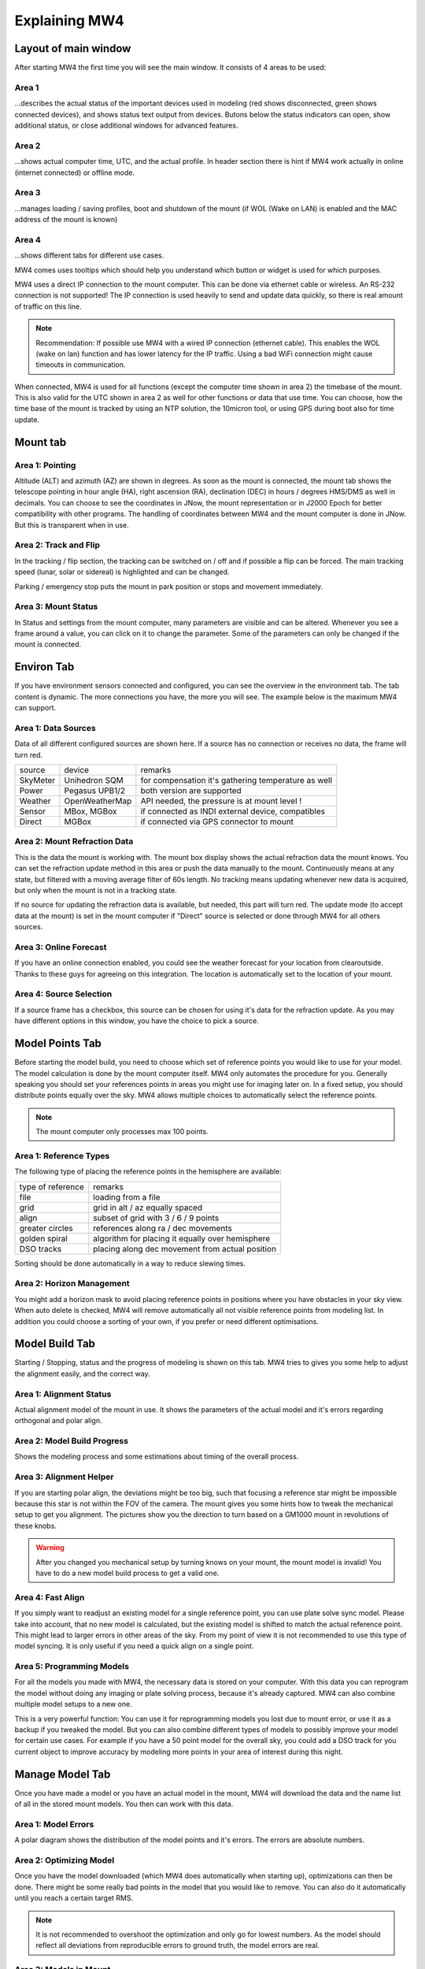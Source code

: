 Explaining MW4
==============

Layout of main window
---------------------

After starting MW4 the first time you will see the main window. It consists of 4 areas to be
used:

.. image:: _static/explain_main_1.png
    :align: center

Area 1
^^^^^^

...describes the actual status of the important devices used in modeling (red shows disconnected, green shows connected devices), and shows status text output from devices. Butons below the status indicators can open, show additional status, or close additional windows for advanced features.

Area 2
^^^^^^
...shows actual computer time, UTC, and the actual profile. In header section there is
hint if MW4 work actually in online (internet connected) or offline mode.

Area 3
^^^^^^
...manages loading / saving profiles, boot and shutdown of the mount (if WOL (Wake on LAN) is enabled
and the MAC address of the mount is known)

Area 4
^^^^^^
...shows different tabs for different use cases.

MW4 comes uses tooltips which should help you understand which button or widget is used
for which purposes.

MW4 uses a direct IP connection to the mount computer. This can be done via ethernet cable
or wireless. An RS-232 connection is not supported! The IP connection is used heavily to
send and update data quickly, so there is real amount of traffic on this line.

.. note::
    Recommendation: If possible use MW4 with a wired IP connection (ethernet cable). This
    enables the WOL (wake on lan) function and has lower latency for the IP traffic. Using a
    bad WiFi connection might cause timeouts in communication.

When connected, MW4 is used for all functions (except the computer time shown in area 2) the
timebase of the mount. This is also valid for the UTC shown in area 2 as well for other
functions or data that use time. You can choose, how the time base of the mount is
tracked by using an NTP solution, the 10micron tool, or using GPS during boot also for time
update.

Mount tab
---------

.. image:: _static/explain_mount_tab.png
    :align: center

Area 1: Pointing
^^^^^^^^^^^^^^^^
Altitude (ALT) and azimuth (AZ) are shown in degrees. As soon as the mount is
connected, the mount tab shows the telescope pointing in hour angle (HA), right ascension
(RA), declination (DEC) in hours / degrees HMS/DMS as well in decimals. You can choose to
see the coordinates in JNow, the mount representation or in J2000 Epoch for better
compatibility with other programs. The handling of coordinates between MW4 and the mount
computer is done in JNow. But this is transparent when in use.

Area 2: Track and Flip
^^^^^^^^^^^^^^^^^^^^^^
In the tracking / flip section, the tracking can be switched on / off and if possible a flip
can be forced. The main tracking speed (lunar, solar or sidereal) is highlighted and can
be changed.

Parking / emergency stop puts the mount in park position or stops and movement immediately.

Area 3: Mount Status
^^^^^^^^^^^^^^^^^^^^
In Status and settings from the mount computer, many parameters are visible and can be altered.
Whenever you see a frame around a value, you can click on it to change the parameter.
Some of the parameters can only be changed if the mount is connected.

Environ Tab
-----------
If you have environment sensors connected and configured, you can see the overview in the
environment tab. The tab content is dynamic. The more connections you have, the more you
will see. The example below is the maximum MW4 can support.

.. image:: _static/explain_environ_tab.png
    :align: center

Area 1: Data Sources
^^^^^^^^^^^^^^^^^^^^
Data of all different configured sources are shown here. If a source has no connection or
receives no data, the frame will turn red.

+----------+----------------+-----------------------------------------------------+
| source   | device         | remarks                                             |
+----------+----------------+-----------------------------------------------------+
| SkyMeter | Unihedron SQM  | for compensation it's gathering temperature as well |
+----------+----------------+-----------------------------------------------------+
| Power    | Pegasus UPB1/2 | both version are supported                          |
+----------+----------------+-----------------------------------------------------+
| Weather  | OpenWeatherMap | API needed, the pressure is at mount level !        |
+----------+----------------+-----------------------------------------------------+
| Sensor   | MBox, MGBox    | if connected as INDI external device, compatibles   |
+----------+----------------+-----------------------------------------------------+
| Direct   | MGBox          | if connected via GPS connector to mount             |
+----------+----------------+-----------------------------------------------------+

Area 2: Mount Refraction Data
^^^^^^^^^^^^^^^^^^^^^^^^^^^^^
This is the data the mount is working with. The mount box display shows the actual refraction
data the mount knows. You can set the refraction update method in this area or push the
data manually to the mount. Continuously means at any state, but filtered with a moving
average filter of 60s length. No tracking means updating whenever new data is acquired, but
only when the mount is not in a tracking state.

If no source for updating the refraction data is available, but needed, this part will turn
red. The update mode (to accept data at the mount) is set in the mount computer if "Direct"
source is selected or done through MW4 for all others sources.

Area 3: Online Forecast
^^^^^^^^^^^^^^^^^^^^^^^
If you have an online connection enabled, you could see the weather forecast for your
location from clearoutside. Thanks to these guys for agreeing on this integration. The location
is automatically set to the location of your mount.

Area 4: Source Selection
^^^^^^^^^^^^^^^^^^^^^^^^
If a source frame has a checkbox, this source can be chosen for using it's data for the
refraction update. As you may have different options in this window, you have the choice to
pick a source.

Model Points Tab
----------------
Before starting the model build, you need to choose which set of reference points you would
like to use for your model. The model calculation is done by the mount computer itself. MW4
only automates the procedure for you. Generally speaking you should set your references points in
areas you might use for imaging later on. In a fixed setup, you should distribute points
equally over the sky. MW4 allows multiple choices to automatically select the reference points.

.. note:: The mount computer only processes max 100 points.

.. image:: _static/explain_model_points_tab.png
    :align: center

Area 1: Reference Types
^^^^^^^^^^^^^^^^^^^^^^^
The following type of placing the reference points in the hemisphere are available:

+-------------------+-----------------------------------------------------+
| type of reference | remarks                                             |
+-------------------+-----------------------------------------------------+
| file              | loading from a file                                 |
+-------------------+-----------------------------------------------------+
| grid              | grid in alt / az equally spaced                     |
+-------------------+-----------------------------------------------------+
| align             | subset of grid with 3 / 6 / 9 points                |
+-------------------+-----------------------------------------------------+
| greater circles   | references along ra / dec movements                 |
+-------------------+-----------------------------------------------------+
| golden spiral     | algorithm for placing it equally over hemisphere    |
+-------------------+-----------------------------------------------------+
| DSO tracks        | placing along dec movement from actual position     |
+-------------------+-----------------------------------------------------+

Sorting should be done automatically in a way to reduce slewing times.

Area 2: Horizon Management
^^^^^^^^^^^^^^^^^^^^^^^^^^
You might add a horizon mask to avoid placing reference points in positions where you have
obstacles in your sky view. When auto delete is checked, MW4 will remove automatically all
not visible reference points from modeling list. In addition you could choose a sorting of
your own, if you prefer or need different optimisations.


Model Build Tab
---------------
Starting / Stopping, status and the progress of modeling is shown on this tab. MW4 tries to
gives you some help to adjust the alignment easily, and the correct way.

.. image:: _static/explain_model_build_tab.png
    :align: center

Area 1: Alignment Status
^^^^^^^^^^^^^^^^^^^^^^^^
Actual alignment model of the mount in use. It shows the parameters of the actual model and
it's errors regarding orthogonal and polar align.

Area 2: Model Build Progress
^^^^^^^^^^^^^^^^^^^^^^^^^^^^
Shows the modeling process and some estimations about timing of the overall process.

Area 3: Alignment Helper
^^^^^^^^^^^^^^^^^^^^^^^^
If you are starting polar align, the deviations might be too big, such that focusing a reference
star might be impossible because this star is not within the FOV of the camera. The mount gives
you some hints how to tweak the mechanical setup to get you alignment. The pictures show you
the direction to turn based on a GM1000 mount in revolutions of these knobs.

.. warning:: After you changed you mechanical setup by turning knows on your mount, the
             mount model is invalid! You have to do a new model build process to get a valid
             one.

Area 4: Fast Align
^^^^^^^^^^^^^^^^^^
If you simply want to readjust an existing model for a single reference point, you can
use plate solve sync model. Please take into account, that no new model is calculated, but
the existing model is shifted to match the actual reference point. This might lead to larger
errors in other areas of the sky. From my point of view it is not recommended to use this
type of model syncing. It is only useful if you need a quick align on a single point.

Area 5: Programming Models
^^^^^^^^^^^^^^^^^^^^^^^^^^
For all the models you made with MW4, the necessary data is stored on your computer. With
this data you can reprogram the model without doing any imaging or plate solving process,
because it's already captured. MW4 can also combine multiple model setups to a new one.

This is a very powerful function: You can use it for reprogramming models you lost due to
mount error, or use it as a backup if you tweaked the model. But you can also combine
different types of models to possibly improve your model for certain use cases. For example
if you have a 50 point model for the overall sky, you could add a DSO track for you current
object to improve accuracy by modeling more points in your area of interest during this night.

Manage Model Tab
----------------
Once you have made a model or you have an actual model in the mount, MW4 will download the data
and the name list of all in the stored mount models. You then can work with this data.

.. image:: _static/explain_manage_model_tab.png
    :align: center

Area 1: Model Errors
^^^^^^^^^^^^^^^^^^^^
A polar diagram shows the distribution of the model points and it's errors. The errors are
absolute numbers.

Area 2: Optimizing Model
^^^^^^^^^^^^^^^^^^^^^^^^
Once you have the model downloaded (which MW4 does automatically when starting up),
optimizations can then be done. There might be some really bad points in the model that you would like
to remove. You can also do it automatically until you reach a certain target RMS.

.. note::   It is not recommended to overshoot the optimization and only go for lowest
            numbers. As the model should reflect all deviations from reproducible errors to
            ground truth, the model errors are real.

Area 3: Models in Mount
^^^^^^^^^^^^^^^^^^^^^^^
The 10micron mount can store a recent number of models internally. The actual active model
has no name. So loading or saving means loading a stored model to the actual space or saving
the actual space to a certain name. You can't save a model to disk. All models stored in the
mount itself, and will stay there. I do not know the maximum number, but over time it does not
make sense to keep every model. If you store models to disk, please refer to build
model: MW4 stored any build model to disk in parallel. So you can access the data even
without having the model stored in the mount computer.

Satellite Tab
-------------
The mount supports satellite tracking. There is a database in the mount (which can be
updated), from where you select the database.

MW4 works differently: As this satellite data is out-of-date within 2 weeks or less and looses
precision very quickly, it maintains the databases outside the mount and only programs the
single satellite data from a satellite you have selected. MW4 won't touch the internal
database.

.. image:: _static/explain_satellite_tab.png
    :align: center

Area 1: Select Satellite Database
^^^^^^^^^^^^^^^^^^^^^^^^^^^^^^^^^
MW4 needs an online connection for updating the database. Still there will be data for
testing and experiencing the functions there, but this data will be out-of-date from the
beginning.

.. note::
    Satellite tracking data should be not older than some days. You will loose precision and
    might not see the satellite in your FOV. So internet connection is strongly recommended
    for using satellite tracking.

MW4 provides some recent online databases that you can select from. The satellites
in the database are shown in area 2.

Area 2: Select active Satellite
^^^^^^^^^^^^^^^^^^^^^^^^^^^^^^^
All available satellites are shown in this list in order of the satellite number. If there
is already a satellite selected in your mount, MW4 will retrieve this data and makes a
selection accordingly.

Selecting a new satellite out of this list will immediately program its data to the mount
computer and calculate the necessary data shown in area 3.

Area 3: Calculation and Data
^^^^^^^^^^^^^^^^^^^^^^^^^^^^
The selected satellite data is shown. Please have a look at the age of the data. MW4 will
show in colors if that data is too old for good tracking. Some of the calculations (like the
actual satellite position is calculated by MW4, some of this data like Start / End time is
retrieved from mount computer. But you should not need to care about it. Once a correct data
set is calculated and is valid, the tracking commands (area 4) are enabled.

Area 4: Satellite Tracking
^^^^^^^^^^^^^^^^^^^^^^^^^^
With the start of satellite tracking, the mount will slew directly to the satellite position in
orbit. If the satellite is below the horizon or your horizon limits, the mount will slew to the
point where the satellite will rise over horizon the first time and will wait for that moment.
As soon as the satellite rises, the mount will track the satellite.

Stop satellite track should stop tracking the satellite immediately. for some reasons this
might happen correctly as there is no dedicated mount commend for this behaviour. You might
need to "Stop" the mount or try it multiple times. This will be improved with future firmware
versions.

Power Tab
---------
If you have a Pegasus UPB (version 1 or version 2) configured, this tab will show up. It
enables you to review some data and uses the functionality of UPB directly from MW4.

.. image:: _static/explain_power_tab.png
    :align: center

Area 1: Data UPB
^^^^^^^^^^^^^^^^
Most of the data and functions are available on this part.

Area 2: Changing UPB
^^^^^^^^^^^^^^^^^^^^
The functions / data in this area is adapted to the version of UPB and changes depending to
which version you have in use.

Relay Tab
---------

Should be added later.

Tools Tab
---------
MW4 provides some small tools to make life a little bit easier.

.. image:: _static/explain_tools_tab.png
    :align: center

Area 1: Renaming FITS
^^^^^^^^^^^^^^^^^^^^^
MW4 can rename FITS files (extension .fit or .fits) to a filename which is build from a
set of data out of the FITS header and a text string. This can be done through
subdirectories in batch mode.

.. warning::    MW4 renames the files directly without making a copy!

Area 2: Park Positions
^^^^^^^^^^^^^^^^^^^^^^
In MW4 you could program up to 10 park positions under settings. You could recall them just
with a button press.

Area 3: Mount Moving
^^^^^^^^^^^^^^^^^^^^
As normally with MW4 you don't use the key pad, you can slew the mount in different
directions at different speeds. A button press starts slewing and the mount moves as long as
you press stop or it reaches some limit.
